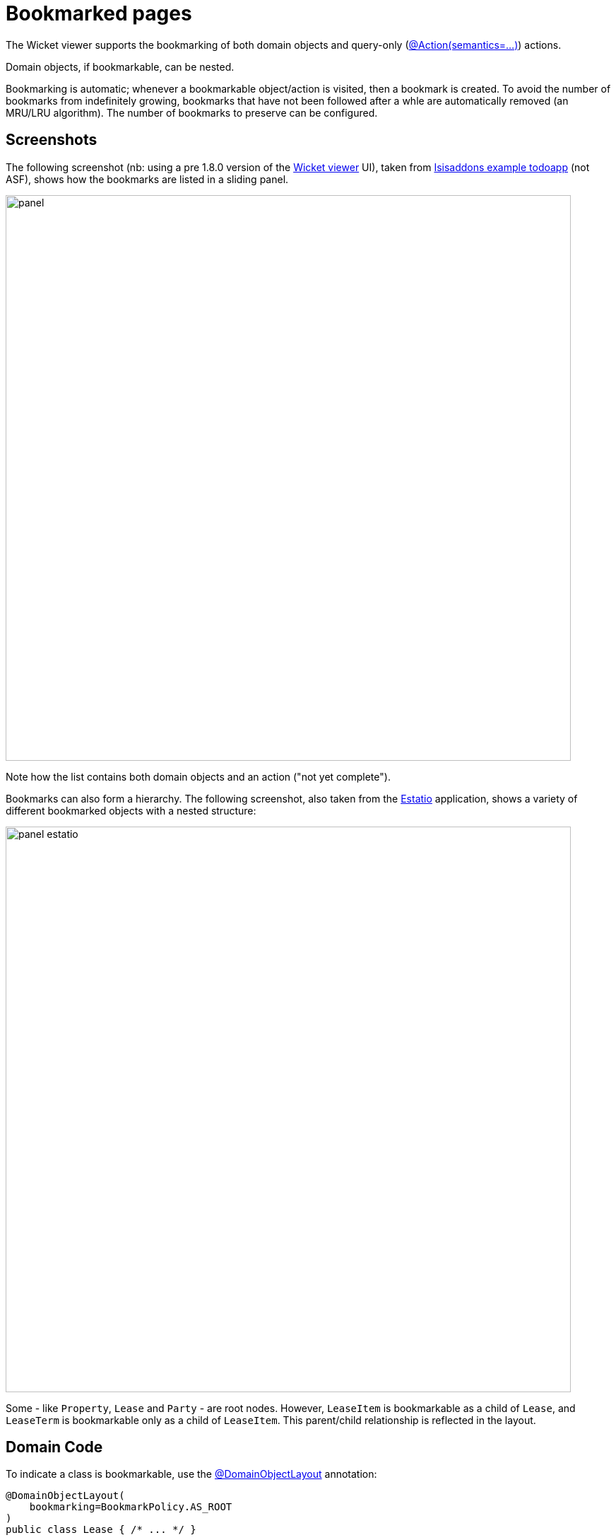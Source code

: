 [[bookmarked-pages]]
= Bookmarked pages

:Notice: Licensed to the Apache Software Foundation (ASF) under one or more contributor license agreements. See the NOTICE file distributed with this work for additional information regarding copyright ownership. The ASF licenses this file to you under the Apache License, Version 2.0 (the "License"); you may not use this file except in compliance with the License. You may obtain a copy of the License at. http://www.apache.org/licenses/LICENSE-2.0 . Unless required by applicable law or agreed to in writing, software distributed under the License is distributed on an "AS IS" BASIS, WITHOUT WARRANTIES OR  CONDITIONS OF ANY KIND, either express or implied. See the License for the specific language governing permissions and limitations under the License.



The Wicket viewer supports the bookmarking of both domain objects and query-only (xref:refguide:applib:index/annotation/Action.adoc#semantics[@Action(semantics=...)]) actions.

Domain objects, if bookmarkable, can be nested.

Bookmarking is automatic; whenever a bookmarkable object/action is visited, then a bookmark is created.
To avoid the number of bookmarks from indefinitely growing, bookmarks that have not been followed after a whle are automatically removed (an MRU/LRU algorithm).
The number of bookmarks to preserve can be configured.

== Screenshots

The following screenshot (nb: using a pre 1.8.0 version of the xref:vw:ROOT:about.adoc[Wicket viewer] UI), taken from https://github.com/apache/isis-app-todoapp[Isisaddons example todoapp] (not ASF), shows how the bookmarks are listed in a sliding panel.

image::bookmarked-pages/panel.png[width="800px"]


Note how the list contains both domain objects and an action ("not yet complete").

Bookmarks can also form a hierarchy.
The following screenshot, also taken from the https://github.com/estatio/estatio[Estatio] application, shows a variety of different bookmarked objects with a nested structure:

image::bookmarked-pages/panel-estatio.png[width="800px"]

Some - like `Property`, `Lease` and `Party` - are root nodes.
However, `LeaseItem` is bookmarkable as a child of `Lease`, and `LeaseTerm` is bookmarkable only as a child of `LeaseItem`.
This parent/child relationship is reflected in the layout.

== Domain Code

To indicate a class is bookmarkable, use the xref:refguide:applib:index/annotation/DomainObjectLayout.adoc[@DomainObjectLayout] annotation:

[source,java]
----
@DomainObjectLayout(
    bookmarking=BookmarkPolicy.AS_ROOT
)
public class Lease { /* ... */ }
----

To indicate a class is bookmarkable but only as a child of some parent bookmark, specify the bookmark policy:

[source,java]
----
@DomainObjectLayout(
    bookmarking=BookmarkPolicy.AS_CHILD
)
public class LeaseItem { /* ... */ }
----

To indicate that a safe (query only) action is bookmarkable, use the xref:refguide:applib:index/annotation/ActionLayout.adoc[@ActionLayout] annotation:

[source,java]
----
public class ToDoItem ... {
    @Action(
        semantics=SemanticsOf.SAFE
    )
    @ActionLayout(
         bookmarking=BookmarkPolicy.AS_ROOT
     )
    public List<ToDoItem> notYetComplete() { /* ... */ }
    ...
}
----

[NOTE]
====
The BookmarkPolicy.AS_CHILD does not have a meaning for actions; if the `bookmarking` attribute is set to any other value, it will be ignored.
====

== User Experience

The sliding panel appears whenever the mouse pointer hovers over the thin blue tab (to the left of the top header region).

Alternatively, `alt+[` will toggle open/close the panel; it can also be closed using `Esc` key.

=== Related functionality

The xref:vw:ROOT:features.adoc#recent-pages[Recent Pages] also lists recently visited pages, selected from a drop-down.

== Configuration

By default, the bookmarked pages panel will show a maximum of 15 'root' pages.
This can be overridden using the xref:refguide:config:sections/isis.viewer.wicket.adoc#isis.viewer.wicket.bookmarked-pages.max-size[`isis.viewer.wicket.bookmarked-pages.max-size`] configuration property, for example:

[source,ini]
----
isis.viewer.wicket.bookmarked-pages.max-size=20
----
